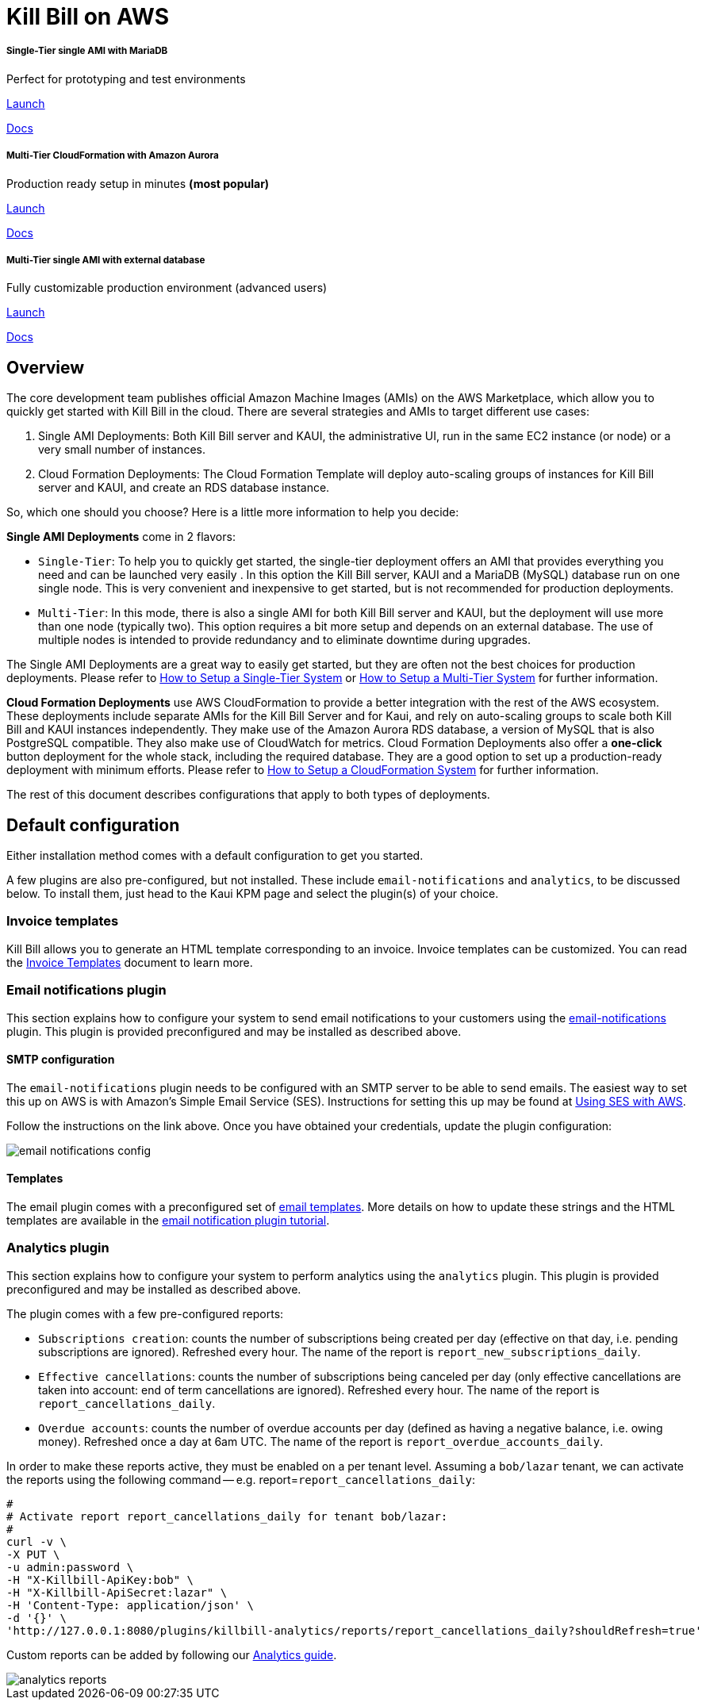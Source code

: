 = Kill Bill on AWS

++++
<div class="col-sm-8" style="max-width: 100%">
  <div id="cards" class="card text-center">
    <div class="card-group">
      <div class="card">
        <div class="card-body">
          <h5 class="card-title">Single-Tier single AMI with MariaDB</h5>
          <p class="card-text">Perfect for prototyping and test environments</p>
          <a href="https://aws.amazon.com/marketplace/pp/B083LYVG9H?ref=_ptnr_doclanding_" onclick="getOutboundLink('https://aws.amazon.com/marketplace/pp/B083LYVG9H?ref=_ptnr_doclanding_'); return false;" class="btn btn-primary">Launch</a>
          <p class="card-text"><a href="https://docs.killbill.io/latest/how-to-set-up-a-single-tier-system.html">Docs</a></p>
        </div>
      </div>
      <div class="card">
        <div class="card-body">
          <h5 class="card-title">Multi-Tier CloudFormation with Amazon Aurora</h5>
          <p class="card-text">Production ready setup in minutes <strong>(most popular)</strong></p>
          <a href="https://aws.amazon.com/marketplace/pp/prodview-nochv5omslmds?ref=_ptnr_doc_" onclick="getOutboundLink('https://aws.amazon.com/marketplace/pp/prodview-nochv5omslmds?ref=_ptnr_doclanding_'); return false;" class="btn btn-primary">Launch</a>
          <p class="card-text"><a href="https://docs.killbill.io/latest/how-to-set-up-a-cloud-formation-system.html">Docs</a></p>
        </div>
      </div>
      <div class="card">
        <div class="card-body">
          <h5 class="card-title">Multi-Tier single AMI with external database</h5>
          <p class="card-text">Fully customizable production environment (advanced users)</p>
          <a href="https://aws.amazon.com/marketplace/pp/prodview-rtgjip6tx3oea" onclick="getOutboundLink('https://aws.amazon.com/marketplace/pp/prodview-rtgjip6tx3oea'); return false;" class="btn btn-primary">Launch</a>
          <p class="card-text"><a href="https://docs.killbill.io/latest/how-to-set-up-a-multi-tier-system.html">Docs</a></p>
        </div>
      </div>
    </div>
  </div>
</div>
++++

== Overview

The core development team publishes official Amazon Machine Images (AMIs) on the AWS Marketplace, which allow you to quickly get started with Kill Bill in the cloud. There are several strategies and AMIs to target different use cases:

1. Single AMI Deployments: Both Kill Bill server and KAUI, the administrative UI, run in the same EC2 instance (or node) or a very small number of instances.
2. Cloud Formation Deployments: The Cloud Formation Template will deploy auto-scaling groups of instances for Kill Bill server and KAUI, and create an RDS database instance.

So, which one should you choose? Here is a little more information to help you decide:


**Single AMI Deployments** come in 2 flavors:

* `Single-Tier`: To help you to quickly get started, the single-tier deployment offers an AMI that provides everything you need and can be launched very easily . In this option the Kill Bill server, KAUI and a MariaDB (MySQL) database run on one single node. This is very convenient and inexpensive to get started, but is not recommended for production deployments.
* `Multi-Tier`: In this mode, there is also a single AMI for both Kill Bill server and KAUI, but the deployment will use more than one node (typically two). This option requires a bit more setup and depends on an external database. The use of multiple nodes is intended to provide redundancy and to eliminate downtime during upgrades.

The Single AMI Deployments are a great way to easily get started, but they are often not the best choices for production deployments. Please refer to https://docs.killbill.io/latest/how-to-set-up-a-single-tier-system.html[How to Setup a Single-Tier System] or https://docs.killbill.io/latest/how-to-set-up-a-multi-tier-system.html[How to Setup a Multi-Tier System] for further information.

**Cloud Formation Deployments** use AWS CloudFormation to provide a better integration with the rest of the AWS ecosystem. These deployments include separate AMIs for the Kill Bill Server and for Kaui, and rely on auto-scaling groups to scale both Kill Bill and KAUI instances independently. They make use of the Amazon Aurora RDS database, a version of MySQL that is also PostgreSQL compatible. They also make use of CloudWatch for metrics.
Cloud Formation Deployments also offer a **one-click** button deployment for the whole stack, including the required database. They are a good option to set up a production-ready deployment with minimum efforts. Please refer to https://docs.killbill.io/latest/how-to-set-up-a-cloud-formation-system.html[How to Setup a CloudFormation System] for further information.

The rest of this document describes configurations that apply to both types of deployments.

== Default configuration

Either installation method comes with a default configuration to get you started.

A few plugins are also pre-configured, but not installed. These include `email-notifications` and `analytics`, to be discussed below. To install them, just head to the Kaui KPM page and select the plugin(s) of your choice.

=== Invoice templates

Kill Bill allows you to generate an HTML template corresponding to an invoice. Invoice templates can be customized. You can read the https://docs.killbill.io/latest/invoice_templates.html[Invoice Templates] document to learn more.

=== Email notifications plugin

This section explains how to configure your system to send email notifications to your customers using the https://github.com/killbill/killbill-email-notifications-plugin[email-notifications] plugin. This plugin is provided preconfigured and may be installed as described above.

==== SMTP configuration

The `email-notifications` plugin needs to be configured with an SMTP server to be able to send emails. The easiest way to set this up on AWS is with  Amazon's Simple Email Service (SES). Instructions for setting this up may be found at https://docs.killbill.io/latest/using-ses-with-aws.html[Using SES with AWS].

Follow the instructions on the link above. Once you have obtained your credentials, update the plugin configuration:

image::../assets/aws/email-notifications_config.png[align=center]

==== Templates

The email plugin comes with a preconfigured set of https://docs.killbill.io/latest/email-notification-plugin.html#_default_templates[email templates]. More details on how to update these strings and the HTML templates are available in the https://docs.killbill.io/latest/email-notification-plugin.html[email notification plugin tutorial].

=== Analytics plugin

This section explains how to configure your system to perform analytics using the `analytics` plugin. This plugin is provided preconfigured and may be installed as described above.


The plugin comes with a few pre-configured reports:

* `Subscriptions creation`: counts the number of subscriptions being created per day (effective on that day, i.e. pending subscriptions are ignored). Refreshed every hour. The name of the report is `report_new_subscriptions_daily`.
* `Effective cancellations`: counts the number of subscriptions being canceled per day (only effective cancellations are taken into account: end of term cancellations are ignored). Refreshed every hour. The name of the report is `report_cancellations_daily`.
* `Overdue accounts`: counts the number of overdue accounts per day (defined as having a negative balance, i.e. owing money). Refreshed once a day at 6am UTC. The name of the report is `report_overdue_accounts_daily`.

In order to make these reports active, they must be enabled on a per tenant level. Assuming a `bob/lazar` tenant, we can activate the reports using the following command -- e.g. report=`report_cancellations_daily`:

```
#
# Activate report report_cancellations_daily for tenant bob/lazar:
#
curl -v \
-X PUT \
-u admin:password \
-H "X-Killbill-ApiKey:bob" \
-H "X-Killbill-ApiSecret:lazar" \
-H 'Content-Type: application/json' \
-d '{}' \
'http://127.0.0.1:8080/plugins/killbill-analytics/reports/report_cancellations_daily?shouldRefresh=true'
```

Custom reports can be added by following our https://docs.killbill.io/latest/userguide_analytics.html[Analytics guide].

image::../assets/aws/analytics_reports.png[align=center]
